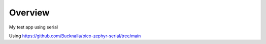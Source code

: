 Overview
********

My test app using serial

Using https://github.com/Bucknalla/pico-zephyr-serial/tree/main
